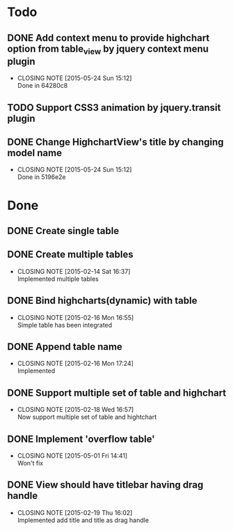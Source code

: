 #+STARTUP: lognotedone
#+TODO: TODO INPROGRESS | DONE CANCELED

* Todo
** DONE Add context menu to provide highchart option from table_view by jquery context menu plugin
   CLOSED: [2015-05-24 Sun 15:12]
   - CLOSING NOTE [2015-05-24 Sun 15:12] \\
     Done in 64280c8
** TODO Support CSS3 animation by jquery.transit plugin
** DONE Change HighchartView's title by changing model name
   CLOSED: [2015-05-24 Sun 15:12]
   - CLOSING NOTE [2015-05-24 Sun 15:12] \\
     Done in 5196e2e
* Done
** DONE Create single table
** DONE Create multiple tables
   CLOSED: [2015-02-14 Sat 16:37]
   - CLOSING NOTE [2015-02-14 Sat 16:37] \\
     Implemented multiple tables
** DONE Bind highcharts(dynamic) with table
   CLOSED: [2015-02-16 Mon 16:55]
   - CLOSING NOTE [2015-02-16 Mon 16:55] \\
     Simple table has been integrated
** DONE Append table name
   CLOSED: [2015-02-16 Mon 17:24]
   - CLOSING NOTE [2015-02-16 Mon 17:24] \\
     Implemented
** DONE Support multiple set of table and highchart
   CLOSED: [2015-02-18 Wed 16:57]
   - CLOSING NOTE [2015-02-18 Wed 16:57] \\
     Now support multiple set of table and hightchart
** DONE Implement 'overflow table'
   CLOSED: [2015-05-01 Fri 14:41]
   - CLOSING NOTE [2015-05-01 Fri 14:41] \\
     Won't fix
** DONE View should have titlebar having drag handle
   CLOSED: [2015-02-19 Thu 16:02]
   - CLOSING NOTE [2015-02-19 Thu 16:02] \\
     Implemented add title and title as drag handle
